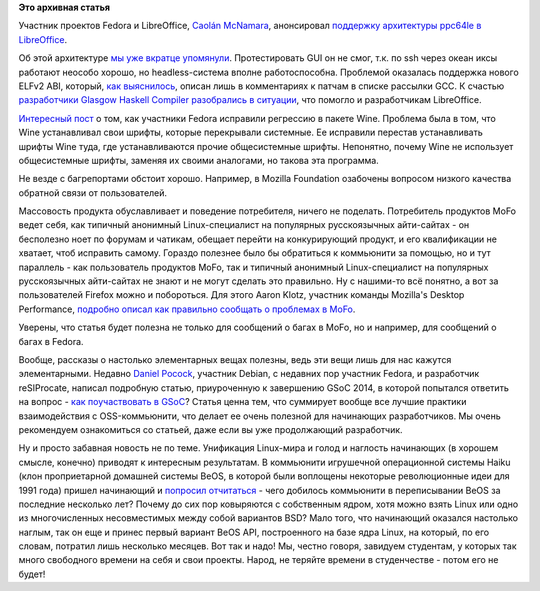 .. title: Тесты и багфиксы
.. slug: Тесты-и-багфиксы
.. date: 2014-08-25 10:48:46
.. tags:
.. category:
.. link:
.. description:
.. type: text
.. author: Peter Lemenkov

**Это архивная статья**


Участник проектов Fedora и LibreOffice, `Caolán
McNamara <https://www.openhub.net/accounts/caolan>`__, анонсировал
`поддержку архитектуры ppc64le в
LibreOffice <http://caolanm.blogspot.ru/2014/08/ppc64le-libreoffice.html>`__.

Об этой архитектуре `мы уже вкратце
упомянули </content/Новая-архитектура-ppc64le>`__. Протестировать GUI он
не смог, т.к. по ssh через океан иксы работают неособо хорошо, но
headless-система вполне работоспособна. Проблемой оказалась поддержка
нового ELFv2 ABI, который, `как
выяснилось <https://bugs.openjdk.java.net/browse/JDK-8035647>`__, описан
лишь в комментариях к патчам в списке рассылки GCC. К счастью
`разработчики Glasgow Haskell Compiler разобрались в
ситуации <https://ghc.haskell.org/trac/ghc/ticket/8965>`__, что помогло
и разработчикам LibreOffice.

`Интересный
пост <http://blogs.dailynews.com/click/2014/08/21/great-experience-fedora-bug-reporting-wine-font-fix-solves-web-browsing-problem/>`__
о том, как участники Fedora исправили регрессию в пакете Wine. Проблема
была в том, что Wine устанавливал свои шрифты, которые перекрывали
системные. Ее исправили перестав устанавливать шрифты Wine туда, где
устанавливаются прочие общесистемные шрифты. Непонятно, почему Wine не
использует общесистемные шрифты, заменяя их своими аналогами, но такова
эта программа.

Не везде с багрепортами обстоит хорошо. Например, в Mozilla Foundation
озабочены вопросом низкого качества обратной связи от пользователей.

Массовость продукта обуславливает и поведение потребителя, ничего не
поделать. Потребитель продуктов MoFo ведет себя, как типичный анонимный
Linux-специалист на популярных русскоязычных айти-сайтах - он бесполезно
ноет по форумам и чатикам, обещает перейти на конкурирующий продукт, и
его квалификации не хватает, чтоб исправить самому. Гораздо полезнее
было бы обратиться к коммьюнити за помощью, но и тут параллель - как
пользователь продуктов MoFo, так и типичный анонимный Linux-специалист
на популярных русскоязычных айти-сайтах не знают и не могут сделать это
правильно. Ну с нашими-то всё понятно, а вот за пользователей Firefox
можно и побороться. Для этого Aaron Klotz, участник команды Mozilla's
Desktop Performance, `подробно описал как правильно сообщать о проблемах
в
MoFo <http://dblohm7.ca/blog/2014/08/14/diffusion-of-responsibility/>`__.

Уверены, что статья будет полезна не только для сообщений о багах в
MoFo, но и например, для сообщений о багах в Fedora.

Вообще, рассказы о настолько элементарных вещах полезны, ведь эти вещи
лишь для нас кажутся элементарными. Недавно `Daniel
Pocock <https://github.com/dpocock>`__, участник Debian, с недавних пор
участник Fedora, и разработчик reSIProcate, написал подробную статью,
приуроченную к завершению GSoC 2014, в которой попытался ответить на
вопрос - `как поучаствовать в
GSoC <http://danielpocock.com/getting-selected-for-google-summer-of-code-2015>`__?
Статья ценна тем, что суммирует вообще все лучшие практики
взаимодействия с OSS-коммьюнити, что делает ее очень полезной для
начинающих разработчиков. Мы очень рекомендуем ознакомиться со статьей,
даже если вы уже продолжающий разработчик.

Ну и просто забавная новость не по теме. Унификация Linux-мира и голод и
наглость начинающих (в хорошем смысле, конечно) приводят к интересным
результатам. В коммьюнити игрушечной операционной системы Haiku (клон
проприетарной домашней системы BeOS, в которой были воплощены некоторые
революционные идеи для 1991 года) пришел начинающий и `попросил
отчитаться <http://thread.gmane.org/gmane.os.haiku.devel/26385>`__ -
чего добилось коммьюнити в переписывании BeOS за последние несколько
лет? Почему до сих пор ковыряются с собственным ядром, хотя можно взять
Linux или одно из многочисленных несовместимых между собой вариантов
BSD? Мало того, что начинающий оказался настолько наглым, так он еще и
принес первый вариант BeOS API, построенного на базе ядра Linux, на
который, по его словам, потратил лишь несколько месяцев. Вот так и надо!
Мы, честно говоря, завидуем студентам, у которых так много свободного
времени на себя и свои проекты. Народ, не теряйте времени в студенчестве
- потом его не будет!
